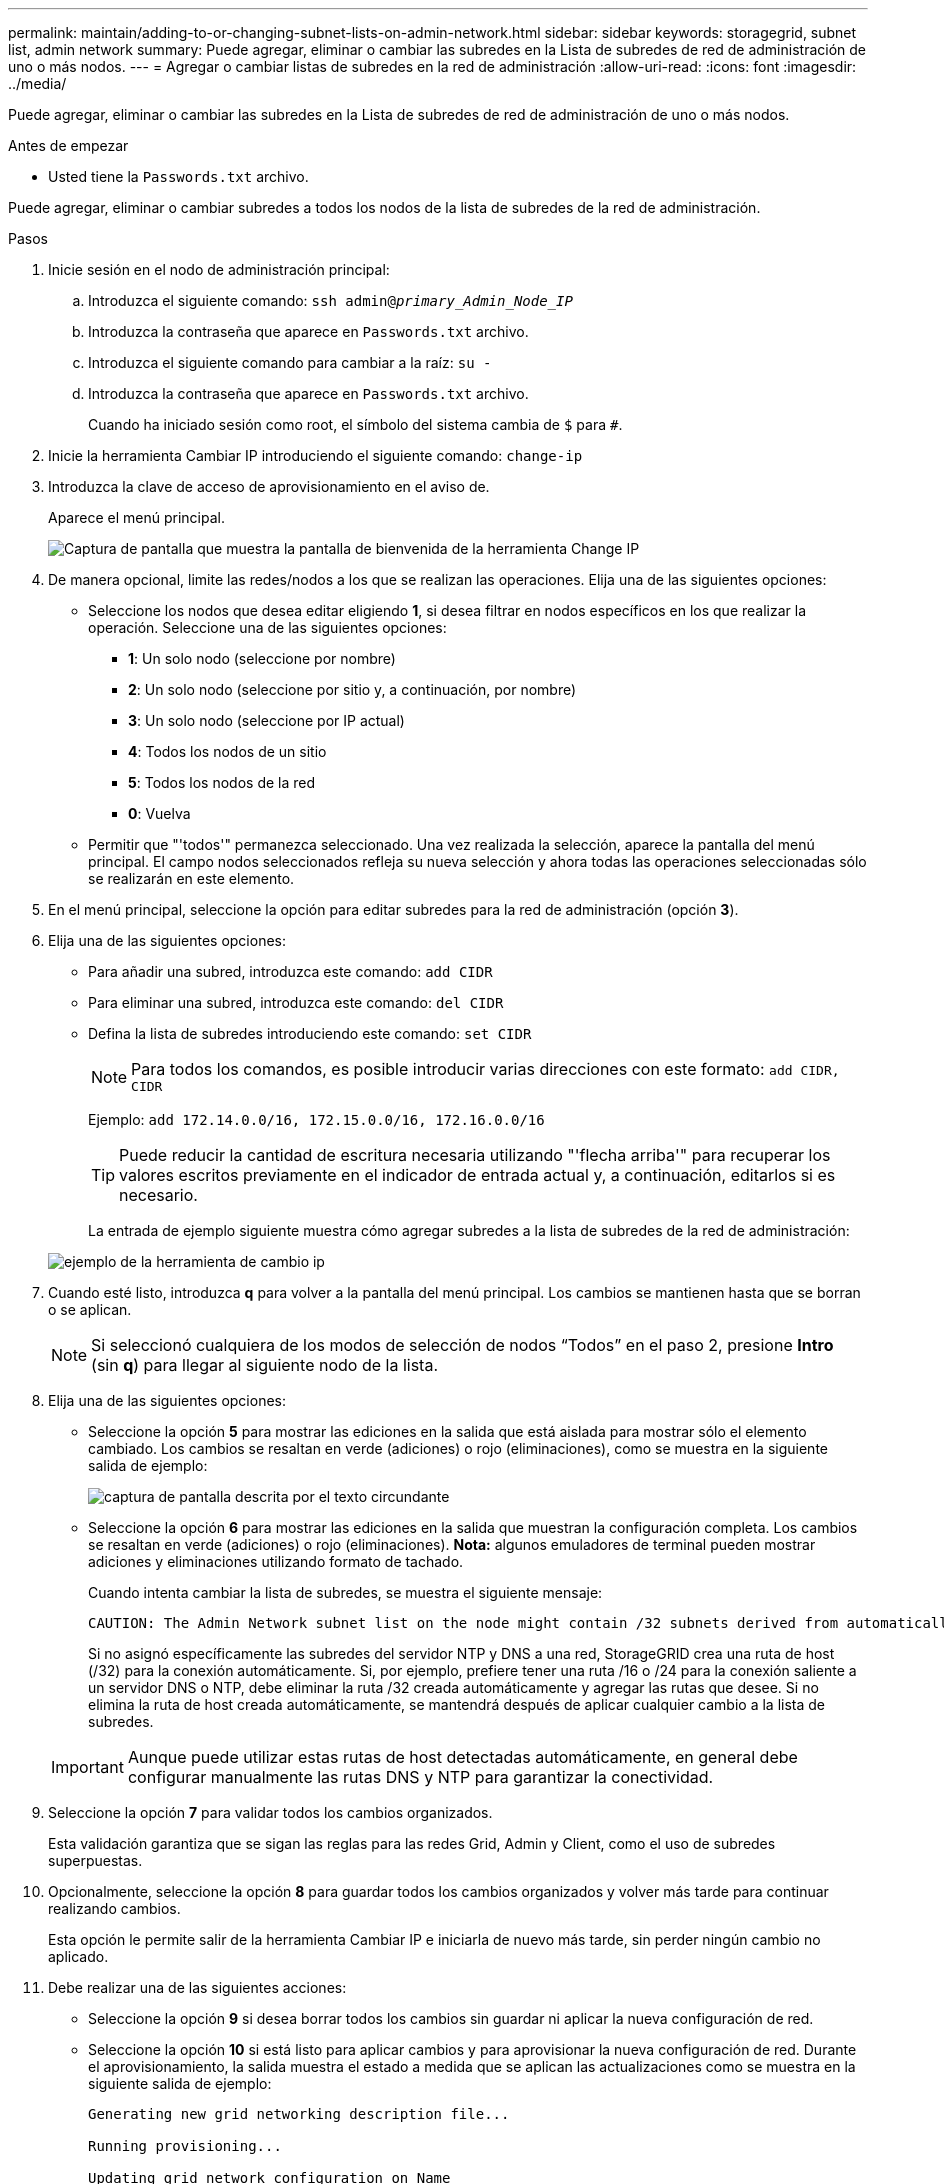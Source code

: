 ---
permalink: maintain/adding-to-or-changing-subnet-lists-on-admin-network.html 
sidebar: sidebar 
keywords: storagegrid, subnet list, admin network 
summary: Puede agregar, eliminar o cambiar las subredes en la Lista de subredes de red de administración de uno o más nodos. 
---
= Agregar o cambiar listas de subredes en la red de administración
:allow-uri-read: 
:icons: font
:imagesdir: ../media/


[role="lead"]
Puede agregar, eliminar o cambiar las subredes en la Lista de subredes de red de administración de uno o más nodos.

.Antes de empezar
* Usted tiene la `Passwords.txt` archivo.


Puede agregar, eliminar o cambiar subredes a todos los nodos de la lista de subredes de la red de administración.

.Pasos
. Inicie sesión en el nodo de administración principal:
+
.. Introduzca el siguiente comando: `ssh admin@_primary_Admin_Node_IP_`
.. Introduzca la contraseña que aparece en `Passwords.txt` archivo.
.. Introduzca el siguiente comando para cambiar a la raíz: `su -`
.. Introduzca la contraseña que aparece en `Passwords.txt` archivo.
+
Cuando ha iniciado sesión como root, el símbolo del sistema cambia de `$` para `#`.



. Inicie la herramienta Cambiar IP introduciendo el siguiente comando: `change-ip`
. Introduzca la clave de acceso de aprovisionamiento en el aviso de.
+
Aparece el menú principal.

+
image::../media/change_ip_tool_main_menu.png[Captura de pantalla que muestra la pantalla de bienvenida de la herramienta Change IP]

. De manera opcional, limite las redes/nodos a los que se realizan las operaciones. Elija una de las siguientes opciones:
+
** Seleccione los nodos que desea editar eligiendo *1*, si desea filtrar en nodos específicos en los que realizar la operación. Seleccione una de las siguientes opciones:
+
*** *1*: Un solo nodo (seleccione por nombre)
*** *2*: Un solo nodo (seleccione por sitio y, a continuación, por nombre)
*** *3*: Un solo nodo (seleccione por IP actual)
*** *4*: Todos los nodos de un sitio
*** *5*: Todos los nodos de la red
*** *0*: Vuelva


** Permitir que "'todos'" permanezca seleccionado. Una vez realizada la selección, aparece la pantalla del menú principal. El campo nodos seleccionados refleja su nueva selección y ahora todas las operaciones seleccionadas sólo se realizarán en este elemento.


. En el menú principal, seleccione la opción para editar subredes para la red de administración (opción *3*).
. Elija una de las siguientes opciones:
+
** Para añadir una subred, introduzca este comando: `add CIDR`
** Para eliminar una subred, introduzca este comando: `del CIDR`
** Defina la lista de subredes introduciendo este comando: `set CIDR`
+

NOTE: Para todos los comandos, es posible introducir varias direcciones con este formato: `add CIDR, CIDR`

+
Ejemplo: `add 172.14.0.0/16, 172.15.0.0/16, 172.16.0.0/16`

+

TIP: Puede reducir la cantidad de escritura necesaria utilizando "'flecha arriba'" para recuperar los valores escritos previamente en el indicador de entrada actual y, a continuación, editarlos si es necesario.

+
La entrada de ejemplo siguiente muestra cómo agregar subredes a la lista de subredes de la red de administración:



+
image::../media/change_ip_tool_aesl_sample_input.gif[ejemplo de la herramienta de cambio ip]

. Cuando esté listo, introduzca *q* para volver a la pantalla del menú principal. Los cambios se mantienen hasta que se borran o se aplican.
+

NOTE: Si seleccionó cualquiera de los modos de selección de nodos “Todos” en el paso 2, presione *Intro* (sin *q*) para llegar al siguiente nodo de la lista.

. Elija una de las siguientes opciones:
+
** Seleccione la opción *5* para mostrar las ediciones en la salida que está aislada para mostrar sólo el elemento cambiado. Los cambios se resaltan en verde (adiciones) o rojo (eliminaciones), como se muestra en la siguiente salida de ejemplo:
+
image::../media/change_ip_tool_aesl_sample_output.png[captura de pantalla descrita por el texto circundante]

** Seleccione la opción *6* para mostrar las ediciones en la salida que muestran la configuración completa. Los cambios se resaltan en verde (adiciones) o rojo (eliminaciones). *Nota:* algunos emuladores de terminal pueden mostrar adiciones y eliminaciones utilizando formato de tachado.
+
Cuando intenta cambiar la lista de subredes, se muestra el siguiente mensaje:

+
[listing]
----
CAUTION: The Admin Network subnet list on the node might contain /32 subnets derived from automatically applied routes that aren't persistent. Host routes (/32 subnets) are applied automatically if the IP addresses provided for external services such as NTP or DNS aren't reachable using default StorageGRID routing, but are reachable using a different interface and gateway. Making and applying changes to the subnet list will make all automatically applied subnets persistent. If you don't want that to happen, delete the unwanted subnets before applying changes. If you know that all /32 subnets in the list were added intentionally, you can ignore this caution.
----
+
Si no asignó específicamente las subredes del servidor NTP y DNS a una red, StorageGRID crea una ruta de host (/32) para la conexión automáticamente. Si, por ejemplo, prefiere tener una ruta /16 o /24 para la conexión saliente a un servidor DNS o NTP, debe eliminar la ruta /32 creada automáticamente y agregar las rutas que desee. Si no elimina la ruta de host creada automáticamente, se mantendrá después de aplicar cualquier cambio a la lista de subredes.



+

IMPORTANT: Aunque puede utilizar estas rutas de host detectadas automáticamente, en general debe configurar manualmente las rutas DNS y NTP para garantizar la conectividad.

. Seleccione la opción *7* para validar todos los cambios organizados.
+
Esta validación garantiza que se sigan las reglas para las redes Grid, Admin y Client, como el uso de subredes superpuestas.

. Opcionalmente, seleccione la opción *8* para guardar todos los cambios organizados y volver más tarde para continuar realizando cambios.
+
Esta opción le permite salir de la herramienta Cambiar IP e iniciarla de nuevo más tarde, sin perder ningún cambio no aplicado.

. Debe realizar una de las siguientes acciones:
+
** Seleccione la opción *9* si desea borrar todos los cambios sin guardar ni aplicar la nueva configuración de red.
** Seleccione la opción *10* si está listo para aplicar cambios y para aprovisionar la nueva configuración de red. Durante el aprovisionamiento, la salida muestra el estado a medida que se aplican las actualizaciones como se muestra en la siguiente salida de ejemplo:
+
[listing]
----
Generating new grid networking description file...

Running provisioning...

Updating grid network configuration on Name
----


. Descargue un nuevo paquete de recuperación desde Grid Manager.
+
.. Seleccione *MANTENIMIENTO* > *sistema* > *paquete de recuperación*.
.. Introduzca la clave de acceso de aprovisionamiento.



